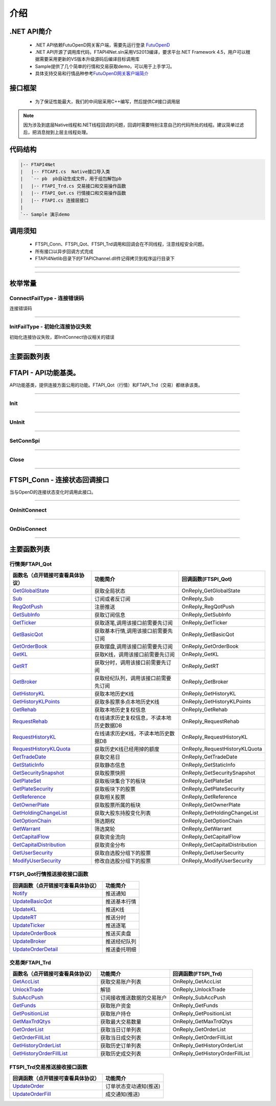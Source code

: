 
.. role:: strike
    :class: strike
.. role:: red-strengthen
    :class: red-strengthen

=====
介绍
=====

.. _FutuOpenD: ../intro/FutuOpenDGuide.html
.. _intro: ../intro/intro.html


.NET API简介
-------------
  * .NET API依赖FutuOpenD网关客户端，需要先运行登录 FutuOpenD_

  * .NET API开源了调用库代码，FTAPI4Net.sln采用VS2013编译，要求平台.NET Framework 4.5，用户可以根据需要采用更新的VS版本升级源码后编译目标调用库

  * Sample提供了几个简单的行情和交易获取demo，可以用于上手学习。

  * 具体支持交易和行情品种参考\ `FutuOpenD网关客户端简介 <../intro/intro.html>`_

接口框架
-------------
 * 为了保证性能最大，我们的中间层采用C++编写，然后提供C#接口调用层
 
 .. image:: ../_static/NETAPI.png

.. note::
   因为涉及到底层Native线程和.NET线程回调的问题，回调时需要特别注意自己的代码所处的线程。建议简单过滤后，把消息抛到上层主线程处理。

代码结构
-------------

.. code-block:: text

	|-- FTAPI4Net
	|   |-- FTCAPI.cs  Native接口导入类
	|   `-- pb  pb自动生成文件，用于组包解包pb
	|   |-- FTAPI_Trd.cs 交易接口和交易操作函数
	|   |-- FTAPI_Qot.cs 行情接口和交易操作函数
	|   |-- FTAPI.cs 连接层接口
	|    
	`-- Sample 演示demo

调用须知
-------------
  * FTSPI_Conn、FTSPI_Qot、FTSPI_Trd调用和回调会在不同线程，注意线程安全问题。

  * 所有接口以异步回调方式完成

  * FTAPI4Net\lib目录下的FTAPIChannel.dll件记得拷贝到程序运行目录下


--------------

  .. _GetGlobalState: ../protocol/quote_protocol.html#getglobalstate-proto-1002
  .. _Sub: ../protocol/quote_protocol.html#qot-sub-proto-3001
  .. _RegQotPush: ../protocol/quote_protocol.html#qot-regqotpush-proto-3002
  .. _GetSubInfo: ../protocol/quote_protocol.html#qot-getsubinfo-proto-3003
  .. _GetTicker: ../protocol/quote_protocol.html#qot-getticker-proto-3010
  .. _GetBasicQot: ../protocol/quote_protocol.html#qot-getbasicqot-proto-3004
  .. _GetOrderBook: ../protocol/quote_protocol.html#qot-getorderbook-proto-3012
  .. _GetKL: ../protocol/quote_protocol.html#qot-getkl-proto-3006
  .. _GetRT: ../protocol/quote_protocol.html#qot-getrt-proto-3008
  .. _GetBroker: ../protocol/quote_protocol.html#qot-getbroker-proto-3014
  .. _GetHistoryKL: ../protocol/quote_protocol.html#qot-gethistorykl-proto-3100
  .. _GetHistoryKLPoints: ../protocol/quote_protocol.html#qot-gethistoryklpoints-proto-3101
  .. _GetRehab: ../protocol/quote_protocol.html#qot-getrehab-proto-3102
  .. _RequestRehab: ../protocol/quote_protocol.html#qot-requestrehab-proto-3105
  .. _RequestHistoryKL: ../protocol/quote_protocol.html#qot-requesthistorykl-proto-3103
  .. _RequestHistoryKLQuota: ../protocol/quote_protocol.html#qot-requesthistoryklquota-proto-3104
  .. _GetTradeDate: ../protocol/quote_protocol.html#qot-gettradedate-proto-3200
  .. _GetStaticInfo: ../protocol/quote_protocol.html#qot-getstaticinfo-proto-3202
  .. _GetSecuritySnapshot: ../protocol/quote_protocol.html#qot-getsecuritysnapshot-proto-3203
  .. _GetPlateSet: ../protocol/quote_protocol.html#qot-getplateset-proto-3204
  .. _GetPlateSecurity: ../protocol/quote_protocol.html#qot-getplatesecurity-proto-3205
  .. _GetReference: ../protocol/quote_protocol.html#qot-getreference-proto-3206
  .. _GetOwnerPlate: ../protocol/quote_protocol.html#qot-getownerplate-proto-3207
  .. _GetHoldingChangeList: ../protocol/quote_protocol.html#qot-getholdingchangelist-proto-3208
  .. _GetOptionChain: ../protocol/quote_protocol.html#qot-getoptionchain-proto-3209
  .. _GetWarrant: ../protocol/quote_protocol.html#qot-getwarrant-proto-3210
  .. _GetCapitalFlow: ../protocol/quote_protocol.html#qot-getcapitalflow-proto-3211
  .. _GetCapitalDistribution: ../protocol/quote_protocol.html#qot-getcapitaldistribution-proto-3212
  .. _GetUserSecurity: ../protocol/quote_protocol.html#qot-getusersecurity-proto-3213
  .. _ModifyUserSecurity: ../protocol/quote_protocol.html#qot-modifyusersecurity-proto-3214
  .. _Notify: ../protocol/quote_protocol.html#notify-proto-1003
  .. _UpdateBasicQot: ../protocol/quote_protocol.html#qot-updatebasicqot-proto-3005
  .. _UpdateKL: ../protocol/quote_protocol.html#qot-updatekl-proto-3007
  .. _UpdateRT: ../protocol/quote_protocol.html#qot-updatert-proto-3009
  .. _UpdateTicker: ../protocol/quote_protocol.html#qot-updateticker-proto-3011
  .. _UpdateOrderBook: ../protocol/quote_protocol.html#qot-updateorderbook-proto-3013
  .. _UpdateBroker: ../protocol/quote_protocol.html#qot-updatebroker-proto-3015
  .. _UpdateOrderDetail: ../protocol/quote_protocol.html#qot-updateorderdetail-proto-3017
  .. _GetAccList: ../protocol/trade_protocol.html#trd-getacclist-proto-2001
  .. _UnlockTrade: ../protocol/trade_protocol.html#trd-unlocktrade-proto-2005
  .. _SubAccPush: ../protocol/trade_protocol.html#trd-subaccpush-proto-2008
  .. _GetFunds: ../protocol/trade_protocol.html#trd-getfunds-proto-2101
  .. _GetPositionList: ../protocol/trade_protocol.html#trd-getpositionlist-proto-2102
  .. _GetMaxTrdQtys: ../protocol/trade_protocol.html#trd-getmaxtrdqtys-proto-2111
  .. _GetOrderList: ../protocol/trade_protocol.html#trd-getorderlist-proto-2201
  .. _GetOrderFillList: ../protocol/trade_protocol.html#trd-getorderfilllist-proto-2211
  .. _GetHistoryOrderList: ../protocol/trade_protocol.html#trd-gethistoryorderlist-proto-2221
  .. _GetHistoryOrderFillList: ../protocol/trade_protocol.html#trd-gethistoryorderfilllist-proto-2222
  .. _UpdateOrder: ../protocol/trade_protocol.html#trd-updateorder-proto-2208
  .. _UpdateOrderFill: ../protocol/trade_protocol.html#trd-updateorderfill-proto-2218
  
---------------------------------------------------

枚举常量
---------

ConnectFailType - 连接错误码
~~~~~~~~~~~~~~~~~~~~~~~~~~~~~~~

连接错误码

..  cpp:enum:: ConnectFailType

 ..  attribute:: Unknown
 
  未知错误
  
 ..  attribute:: None
 
  没有错误
  
 ..  attribute:: CreateFailed
 
  socket创建失败

 ..  attribute:: CloseFailed

  socket close错误

 ..  attribute:: ShutdownFailed

 socket shutdown错误

 ..  attribute:: GetHostByNameFailed

 gethostbyname错误

 ..  attribute:: GetHostByNameWrong

 gethostbyname调用成功，但返回的结果错误

 ..  attribute:: ConnectFailed

 连接失败

 ..  attribute:: BindFailed

 socket bind失败

 ..  attribute:: ListenFailed 

 socket listen失败

 ..  attribute:: SelectReturnError

 socket select错误

 ..  attribute:: SendFailed

 socket send失败

 ..  attribute:: RecvFailed

 socket recv失败
  
--------------------------------------

InitFailType - 初始化连接协议失败
~~~~~~~~~~~~~~~~~~~~~~~~~~~~~~~~~~~~~

初始化连接协议失败，即InitConnect协议相关的错误

..  cpp:enum:: InitFailType

 ..  attribute:: Unknow

 未知错误

 ..  attribute:: Timeout

 超时

 ..  attribute:: DisConnect

 连接断开

 ..  attribute:: SeriaNoNotMatch

 序列号不符

 ..  attribute:: SendInitReqFailed

 发送初始化协议失败

 ..  attribute:: OpenDReject

 FutuOpenD回包指定错误，具体错误看描述

--------------------------------------


主要函数列表
---------------

FTAPI - API功能基类。
--------------------------------------

..  class:: FTAPI

API功能基类，提供连接方面公用的功能。FTAPI_Qot（行情）和FTAPI_Trd（交易）都继承该类。

-------------------------------------------------------------------------------------------------

Init
~~~~~~~~~~~~~~~~~

..  method:: static void Init()

  初始化底层通道，程序启动时首先调用

  :return: void

--------------------------------------------

UnInit
~~~~~~~~~~~~~~~~~

..  method:: static void UnInit()

  清理底层通道，程序结束时调用

  :return: void

--------------------------------------------

SetConnSpi
~~~~~~~~~~~~~~~~~

..  method:: void SetConnSpi(FTSPI_Conn callback)

  设置连接相关回调。

  :param callback: 参加下面 `FTSPI_Conn` 的说明
  :return: void

--------------------------------------------

Close
~~~~~~~~~~~~~~~~~

..  method:: void Close()

  释放内存。当对象不再使用时调用，否则会有内存泄漏。

  :return: void

--------------------------------------------

FTSPI_Conn - 连接状态回调接口
------------------------------------------

..  class:: interface FTSPI_Conn

当与OpenD的连接状态变化时调用此接口。

------------------------------------

OnInitConnect
~~~~~~~~~~~~~~~~~

..  method:: void OnInitConnect(FTAPI client, long errCode, String desc)

  初始化连接状态变化。

  :param client: 对应的FTAPI实例
  :param errCode: 错误码。0表示成功，可以进行后续请求。当高32位为 `ConnectFailType` 类型时，低32位为系统错误码；当高32位等于FTAPI.InitFail，则低32位为 `InitFailType` 类型。
  :param desc: 错误描述
  :return: void

--------------------------------------------

OnDisConnect
~~~~~~~~~~~~~~~~~

..  method:: void OnDisconnect(FTAPI client, long errCode)

  初始化连接状态变化。

  :param client: 对应的FTAPI实例
  :param errCode: 错误码。高32位为 `ConnectFailType` 类型，低32位为系统错误码；
  :return: void

--------------------------------------------

主要函数列表
---------------

行情类FTAPI_Qot
~~~~~~~~~~~~~~~~~~~~~~~~~~~~~~~
================================    ==============================================   ==============================
函数名（点开链接可查看具体协议）        功能简介                                         回调函数(FTSPI_Qot)            
================================    ==============================================   ==============================
GetGlobalState_                     获取全局状态                                     OnReply_GetGlobalState
Sub_                                订阅或者反订阅                                   OnReply_Sub
RegQotPush_                         注册推送                                         OnReply_RegQotPush
GetSubInfo_                         获取订阅信息                                     OnReply_GetSubInfo
GetTicker_                          获取逐笔,调用该接口前需要先订阅                  OnReply_GetTicker
GetBasicQot_                        获取基本行情,调用该接口前需要先订阅              OnReply_GetBasicQot
GetOrderBook_                       获取摆盘,调用该接口前需要先订阅                  OnReply_GetOrderBook
GetKL_                              获取K线，调用该接口前需要先订阅                  OnReply_GetKL
GetRT_                              获取分时，调用该接口前需要先订阅                 OnReply_GetRT
GetBroker_                          获取经纪队列，调用该接口前需要先订阅             OnReply_GetBroker
GetHistoryKL_                       获取本地历史K线                                  OnReply_GetHistoryKL
GetHistoryKLPoints_                 获取多股票多点本地历史K线                        OnReply_GetHistoryKLPoints
GetRehab_                           获取本地历史复权信息                             OnReply_GetRehab
RequestRehab_                       在线请求历史复权信息，不读本地历史数据DB         OnReply_RequestRehab
RequestHistoryKL_                   在线请求历史K线，不读本地历史数据DB              OnReply_RequestHistoryKL
RequestHistoryKLQuota_              获取历史K线已经用掉的额度                        OnReply_RequestHistoryKLQuota
GetTradeDate_                       获取交易日                                       OnReply_GetTradeDate
GetStaticInfo_                      获取静态信息                                     OnReply_GetStaticInfo
GetSecuritySnapshot_                获取股票快照                                     OnReply_GetSecuritySnapshot
GetPlateSet_                        获取板块集合下的板块                             OnReply_GetPlateSet
GetPlateSecurity_                   获取板块下的股票                                 OnReply_GetPlateSecurity
GetReference_                       获取相关股票                                     OnReply_GetReference
GetOwnerPlate_                      获取股票所属的板块                               OnReply_GetOwnerPlate
GetHoldingChangeList_               获取大股东持股变化列表                           OnReply_GetHoldingChangeList
GetOptionChain_                     筛选期权                                         OnReply_GetOptionChain
GetWarrant_                         筛选窝轮                                         OnReply_GetWarrant
GetCapitalFlow_                     获取资金流向                                     OnReply_GetCapitalFlow
GetCapitalDistribution_             获取资金分布                                     OnReply_GetCapitalDistribution
GetUserSecurity_                    获取自选股分组下的股票                           OnReply_GetUserSecurity
ModifyUserSecurity_                 修改自选股分组下的股票                           OnReply_ModifyUserSecurity
================================    ==============================================   ==============================

FTSPI_Qot行情推送接收接口函数
~~~~~~~~~~~~~~~~~~~~~~~~~~~~~~~
==================================    =================================================
回调函数（点开链接可查看具体协议）                                功能简介          
==================================    ================================================= 
Notify_                               推送通知
UpdateBasicQot_                       推送基本行情
UpdateKL_                             推送K线
UpdateRT_                             推送分时
UpdateTicker_                         推送逐笔
UpdateOrderBook_                      推送买卖盘
UpdateBroker_                         推送经纪队列
UpdateOrderDetail_                    推送委托明细
==================================    ================================================= 


交易类FTAPI_Trd
~~~~~~~~~~~~~~~~~~~~~~~~~~~~~~~
================================    ==============================================   ==============================
函数名（点开链接可查看具体协议）        功能简介                                         回调函数(FTSPI_Trd)            
================================    ==============================================   ==============================
GetAccList_                         获取交易账户列表                                 OnReply_GetAccList
UnlockTrade_                        解锁                                             OnReply_UnlockTrade
SubAccPush_                         订阅接收推送数据的交易账户                       OnReply_SubAccPush
GetFunds_                           获取账户资金                                     OnReply_GetFunds
GetPositionList_                    获取账户持仓                                     OnReply_GetPositionList
GetMaxTrdQtys_                      获取最大交易数量                                 OnReply_GetMaxTrdQtys
GetOrderList_                       获取当日订单列表                                 OnReply_GetOrderList
GetOrderFillList_                   获取当日成交列表                                 OnReply_GetOrderFillList
GetHistoryOrderList_                获取历史订单列表                                 OnReply_GetHistoryOrderList
GetHistoryOrderFillList_            获取历史成交列表                                 OnReply_GetHistoryOrderFillList
================================    ==============================================   ==============================

FTSPI_Trd交易推送接收接口函数
~~~~~~~~~~~~~~~~~~~~~~~~~~~~~~~
==================================    =================================================
回调函数（点开链接可查看具体协议）                                功能简介          
==================================    ================================================= 
UpdateOrder_                          订单状态变动通知(推送)
UpdateOrderFill_                      成交通知(推送)
==================================    ================================================= 

